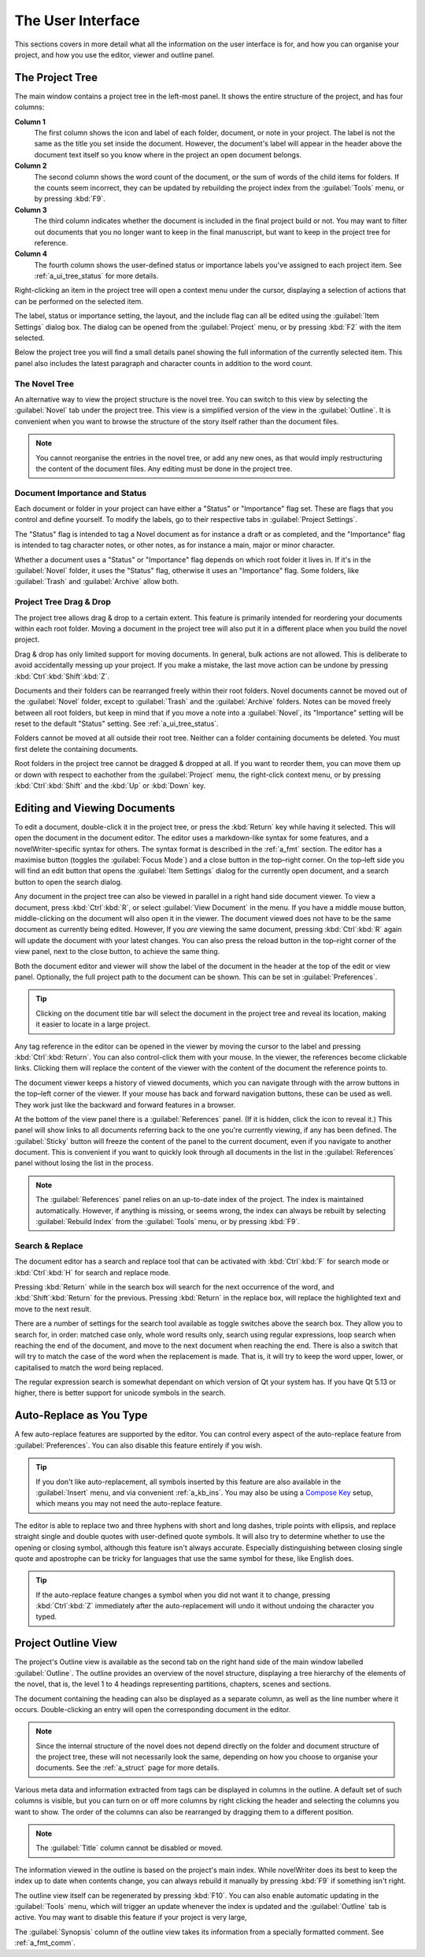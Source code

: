 .. _a_ui:

******************
The User Interface
******************

.. _Compose Key: https://en.wikipedia.org/wiki/Compose_key

This sections covers in more detail what all the information on the user interface is for, and how
you can organise your project, and how you use the editor, viewer and outline panel.


.. _a_ui_tree:

The Project Tree
================

The main window contains a project tree in the left-most panel. It shows the entire structure of
the project, and has four columns:

**Column 1**
   The first column shows the icon and label of each folder, document, or note in your project. The
   label is not the same as the title you set inside the document. However, the document's label
   will appear in the header above the document text itself so you know where in the project an
   open document belongs.

**Column 2**
   The second column shows the word count of the document, or the sum of words of the child items
   for folders. If the counts seem incorrect, they can be updated by rebuilding the project index
   from the :guilabel:`Tools` menu, or by pressing :kbd:`F9`.

**Column 3**
   The third column indicates whether the document is included in the final project build or not.
   You may want to filter out documents that you no longer want to keep in the final manuscript,
   but want to keep in the project tree for reference.

**Column 4**
   The fourth column shows the user-defined status or importance labels you've assigned to each
   project item. See :ref:`a_ui_tree_status` for more details.

Right-clicking an item in the project tree will open a context menu under the cursor, displaying
a selection of actions that can be performed on the selected item.

The label, status or importance setting, the layout, and the include flag can all be edited using
the :guilabel:`Item Settings` dialog box. The dialog can be opened from the :guilabel:`Project`
menu, or by pressing :kbd:`F2` with the item selected.

Below the project tree you will find a small details panel showing the full information of the
currently selected item. This panel also includes the latest paragraph and character counts in
addition to the word count.


.. _a_ui_tree_novel:

The Novel Tree
--------------

An alternative way to view the project structure is the novel tree. You can switch to this view by
selecting the :guilabel:`Novel` tab under the project tree. This view is a simplified version of
the view in the :guilabel:`Outline`. It is convenient when you want to browse the structure of the
story itself rather than the document files.

.. note::
   You cannot reorganise the entries in the novel tree, or add any new ones, as that would imply
   restructuring the content of the document files. Any editing must be done in the project tree.


.. _a_ui_tree_status:

Document Importance and Status
------------------------------

Each document or folder in your project can have either a "Status" or "Importance" flag set. These
are flags that you control and define yourself. To modify the labels, go to their respective tabs
in :guilabel:`Project Settings`.

The "Status" flag is intended to tag a Novel document as for instance a draft or as completed, and
the "Importance" flag is intended to tag character notes, or other notes, as for instance a main,
major or minor character.

Whether a document uses a "Status" or "Importance" flag depends on which root folder it lives in.
If it's in the :guilabel:`Novel` folder, it uses the "Status" flag, otherwise it uses an
"Importance" flag. Some folders, like :guilabel:`Trash` and :guilabel:`Archive` allow both.


.. _a_ui_tree_dnd:

Project Tree Drag & Drop
------------------------

The project tree allows drag & drop to a certain extent. This feature is primarily intended for
reordering your documents within each root folder. Moving a document in the project tree will also
put it in a different place when you build the novel project.

Drag & drop has only limited support for moving documents. In general, bulk actions are not
allowed. This is deliberate to avoid accidentally messing up your project. If you make a mistake,
the last move action can be undone by pressing :kbd:`Ctrl`:kbd:`Shift`:kbd:`Z`.

Documents and their folders can be rearranged freely within their root folders. Novel documents
cannot be moved out of the :guilabel:`Novel` folder, except to :guilabel:`Trash` and the
:guilabel:`Archive` folders. Notes can be moved freely between all root folders, but keep in mind
that if you move a note into a :guilabel:`Novel`, its "Importance" setting will be reset to the
default "Status" setting. See :ref:`a_ui_tree_status`.

Folders cannot be moved at all outside their root tree. Neither can a folder containing documents
be deleted. You must first delete the containing documents.

Root folders in the project tree cannot be dragged & dropped at all. If you want to reorder them,
you can move them up or down with respect to eachother from the :guilabel:`Project` menu, the
right-click context menu, or by pressing :kbd:`Ctrl`:kbd:`Shift` and the :kbd:`Up` or :kbd:`Down`
key.


.. _a_ui_edit:

Editing and Viewing Documents
=============================

To edit a document, double-click it in the project tree, or press the :kbd:`Return` key while
having it selected. This will open the document in the document editor. The editor uses a
markdown-like syntax for some features, and a novelWriter-specific syntax for others. The syntax
format is described in the :ref:`a_fmt` section. The editor has a maximise button (toggles the
:guilabel:`Focus Mode`) and a close button in the top–right corner. On the top–left side you will
find an edit button that opens the :guilabel:`Item Settings` dialog for the currently open
document, and a search button to open the search dialog.

Any document in the project tree can also be viewed in parallel in a right hand side document
viewer. To view a document, press :kbd:`Ctrl`:kbd:`R`, or select :guilabel:`View Document` in the
menu. If you have a middle mouse button, middle-clicking on the document will also open it in the
viewer. The document viewed does not have to be the same document as currently being edited.
However, If you *are* viewing the same document, pressing :kbd:`Ctrl`:kbd:`R` again will update the
document with your latest changes. You can also press the reload button in the top–right corner of
the view panel, next to the close button, to achieve the same thing.

Both the document editor and viewer will show the label of the document in the header at the top of
the edit or view panel. Optionally, the full project path to the document can be shown. This can be
set in :guilabel:`Preferences`.

.. tip::
   Clicking on the document title bar will select the document in the project tree and reveal its
   location, making it easier to locate in a large project.

Any tag reference in the editor can be opened in the viewer by moving the cursor to the label and
pressing :kbd:`Ctrl`:kbd:`Return`. You can also control-click them with your mouse. In the viewer,
the references become clickable links. Clicking them will replace the content of the viewer with
the content of the document the reference points to.

The document viewer keeps a history of viewed documents, which you can navigate through with the
arrow buttons in the top–left corner of the viewer. If your mouse has back and forward navigation
buttons, these can be used as well. They work just like the backward and forward features in a
browser.

At the bottom of the view panel there is a :guilabel:`References` panel. (If it is hidden, click
the icon to reveal it.) This panel will show links to all documents referring back to the one
you're currently viewing, if any has been defined. The :guilabel:`Sticky` button will freeze the
content of the panel to the current document, even if you navigate to another document. This is
convenient if you want to quickly look through all documents in the list in the
:guilabel:`References` panel without losing the list in the process.

.. note::
   The :guilabel:`References` panel relies on an up-to-date index of the project. The index is
   maintained automatically. However, if anything is missing, or seems wrong, the index can always
   be rebuilt by selecting :guilabel:`Rebuild Index` from the :guilabel:`Tools` menu, or by
   pressing :kbd:`F9`.


.. _a_ui_edit_search:

Search & Replace
----------------

The document editor has a search and replace tool that can be activated with :kbd:`Ctrl`:kbd:`F`
for search mode or :kbd:`Ctrl`:kbd:`H` for search and replace mode.

Pressing :kbd:`Return` while in the search box will search for the next occurrence of the word, and
:kbd:`Shift`:kbd:`Return` for the previous. Pressing :kbd:`Return` in the replace box, will replace
the highlighted text and move to the next result.

There are a number of settings for the search tool available as toggle switches above the search
box. They allow you to search for, in order: matched case only, whole word results only, search
using regular expressions, loop search when reaching the end of the document, and move to the next
document when reaching the end. There is also a switch that will try to match the case of the word
when the replacement is made. That is, it will try to keep the word upper, lower, or capitalised to
match the word being replaced.

The regular expression search is somewhat dependant on which version of Qt your system has. If you
have Qt 5.13 or higher, there is better support for unicode symbols in the search.


.. _a_ui_edit_auto:

Auto-Replace as You Type
========================

A few auto-replace features are supported by the editor. You can control every aspect of the
auto-replace feature from :guilabel:`Preferences`. You can also disable this feature entirely if
you wish.

.. tip::
   If you don't like auto-replacement, all symbols inserted by this feature are also available in
   the :guilabel:`Insert` menu, and via convenient :ref:`a_kb_ins`. You may also be using a
   `Compose Key`_ setup, which means you may not need the auto-replace feature.

The editor is able to replace two and three hyphens with short and long dashes, triple points with
ellipsis, and replace straight single and double quotes with user-defined quote symbols. It will
also try to determine whether to use the opening or closing symbol, although this feature isn't
always accurate. Especially distinguishing between closing single quote and apostrophe can be
tricky for languages that use the same symbol for these, like English does.

.. tip::
   If the auto-replace feature changes a symbol when you did not want it to change, pressing
   :kbd:`Ctrl`:kbd:`Z` immediately after the auto-replacement will undo it without undoing the
   character you typed.


.. _a_ui_outline:

Project Outline View
====================

The project's Outline view is available as the second tab on the right hand side of the main window
labelled :guilabel:`Outline`. The outline provides an overview of the novel structure, displaying a
tree hierarchy of the elements of the novel, that is, the level 1 to 4 headings representing
partitions, chapters, scenes and sections.

The document containing the heading can also be displayed as a separate column, as well as the line
number where it occurs. Double-clicking an entry will open the corresponding document in the
editor.

.. note::
   Since the internal structure of the novel does not depend directly on the folder and document
   structure of the project tree, these will not necessarily look the same, depending on how you
   choose to organise your documents. See the :ref:`a_struct` page for more details.

Various meta data and information extracted from tags can be displayed in columns in the outline.
A default set of such columns is visible, but you can turn on or off more columns by right clicking
the header and selecting the columns you want to show. The order of the columns can also be
rearranged by dragging them to a different position.

.. note::
   The :guilabel:`Title` column cannot be disabled or moved.

The information viewed in the outline is based on the project's main index. While novelWriter does
its best to keep the index up to date when contents change, you can always rebuild it manually by
pressing :kbd:`F9` if something isn't right.

The outline view itself can be regenerated by pressing :kbd:`F10`. You can also enable automatic
updating in the :guilabel:`Tools` menu, which will trigger an update whenever the index is updated
and the :guilabel:`Outline` tab is active. You may want to disable this feature if your project is
very large,

The :guilabel:`Synopsis` column of the outline view takes its information from a specially
formatted comment. See :ref:`a_fmt_comm`.
